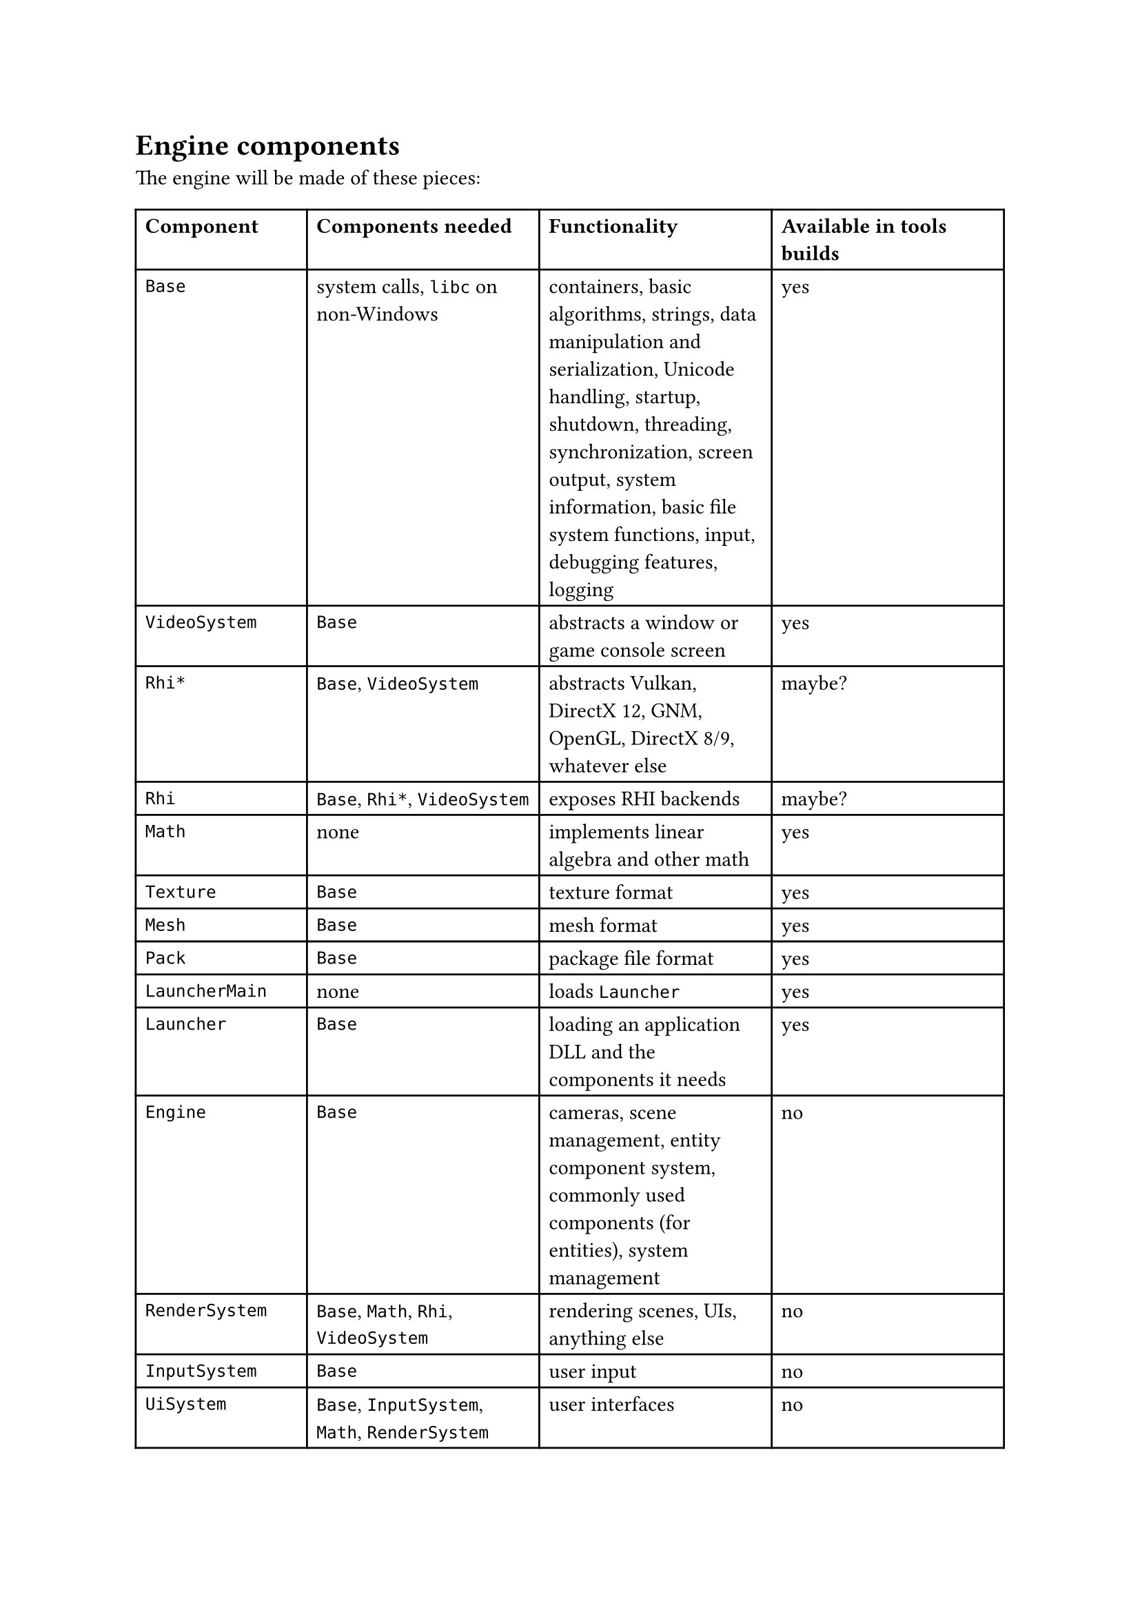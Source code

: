 = Engine components
The engine will be made of these pieces:
#table(
  columns: 4,
  [*Component*], [*Components needed*], [*Functionality*], [*Available in tools builds*],
  [`Base`], [system calls, `libc` on non-Windows], [containers, basic algorithms, strings, data manipulation and serialization, Unicode handling,
   startup, shutdown, threading, synchronization, screen output, system information, basic file system functions,
   input, debugging features, logging], [yes],
  [`VideoSystem`], [`Base`], [abstracts a window or game console screen], [yes],
  [`Rhi*`], [`Base`, `VideoSystem`], [abstracts Vulkan, DirectX 12, GNM, OpenGL, DirectX 8/9, whatever else], [maybe?],
  [`Rhi`], [`Base`, `Rhi*`, `VideoSystem`], [exposes RHI backends], [maybe?],
  [`Math`], [none], [implements linear algebra and other math], [yes],
  [`Texture`], [`Base`], [texture format], [yes],
  [`Mesh`], [`Base`], [mesh format], [yes],
  [`Pack`], [`Base`], [package file format], [yes],
  [`LauncherMain`], [none], [loads `Launcher`], [yes],
  [`Launcher`], [`Base`], [loading an application DLL and the components it needs], [yes],
  [`Engine`], [`Base`], [cameras, scene management, entity component system, commonly used components (for entities), system management], [no],
  [`RenderSystem`], [`Base`, `Math`, `Rhi`, `VideoSystem`], [rendering scenes, UIs, anything else], [no],
  [`InputSystem`], [`Base`], [user input], [no],
  [`UiSystem`], [`Base`, `InputSystem`, `Math`, `RenderSystem`], [user interfaces], [no],
  [`PhysicsSystem`], [`Base`, `Math`], [simulates mechanical physics], [no],
  [`AnimationSystem`], [`Base`, `Math`], [controls skeletal animation], [no],
  [`AudioSystem`], [`Base`, `Math`], [handles audio], [no],
  [`Game`], [`AnimationSystem`, `Base`, `Engine`], [game functionality common between client and server, such as prediction and data parsing], [no],
  [`GameServer`], [`Base`, `Engine`, `PhysicsSystem`], [game functionality that happens on the server, such as simulation, player management, etc], [no],
  [`GameClient`], [`Base`, `Engine`, `InputSystem`, `RenderSystem`, `UiSystem`], [game functionality that happens on the client, such as rendering, player input, and possibly prediction], [no],
)
